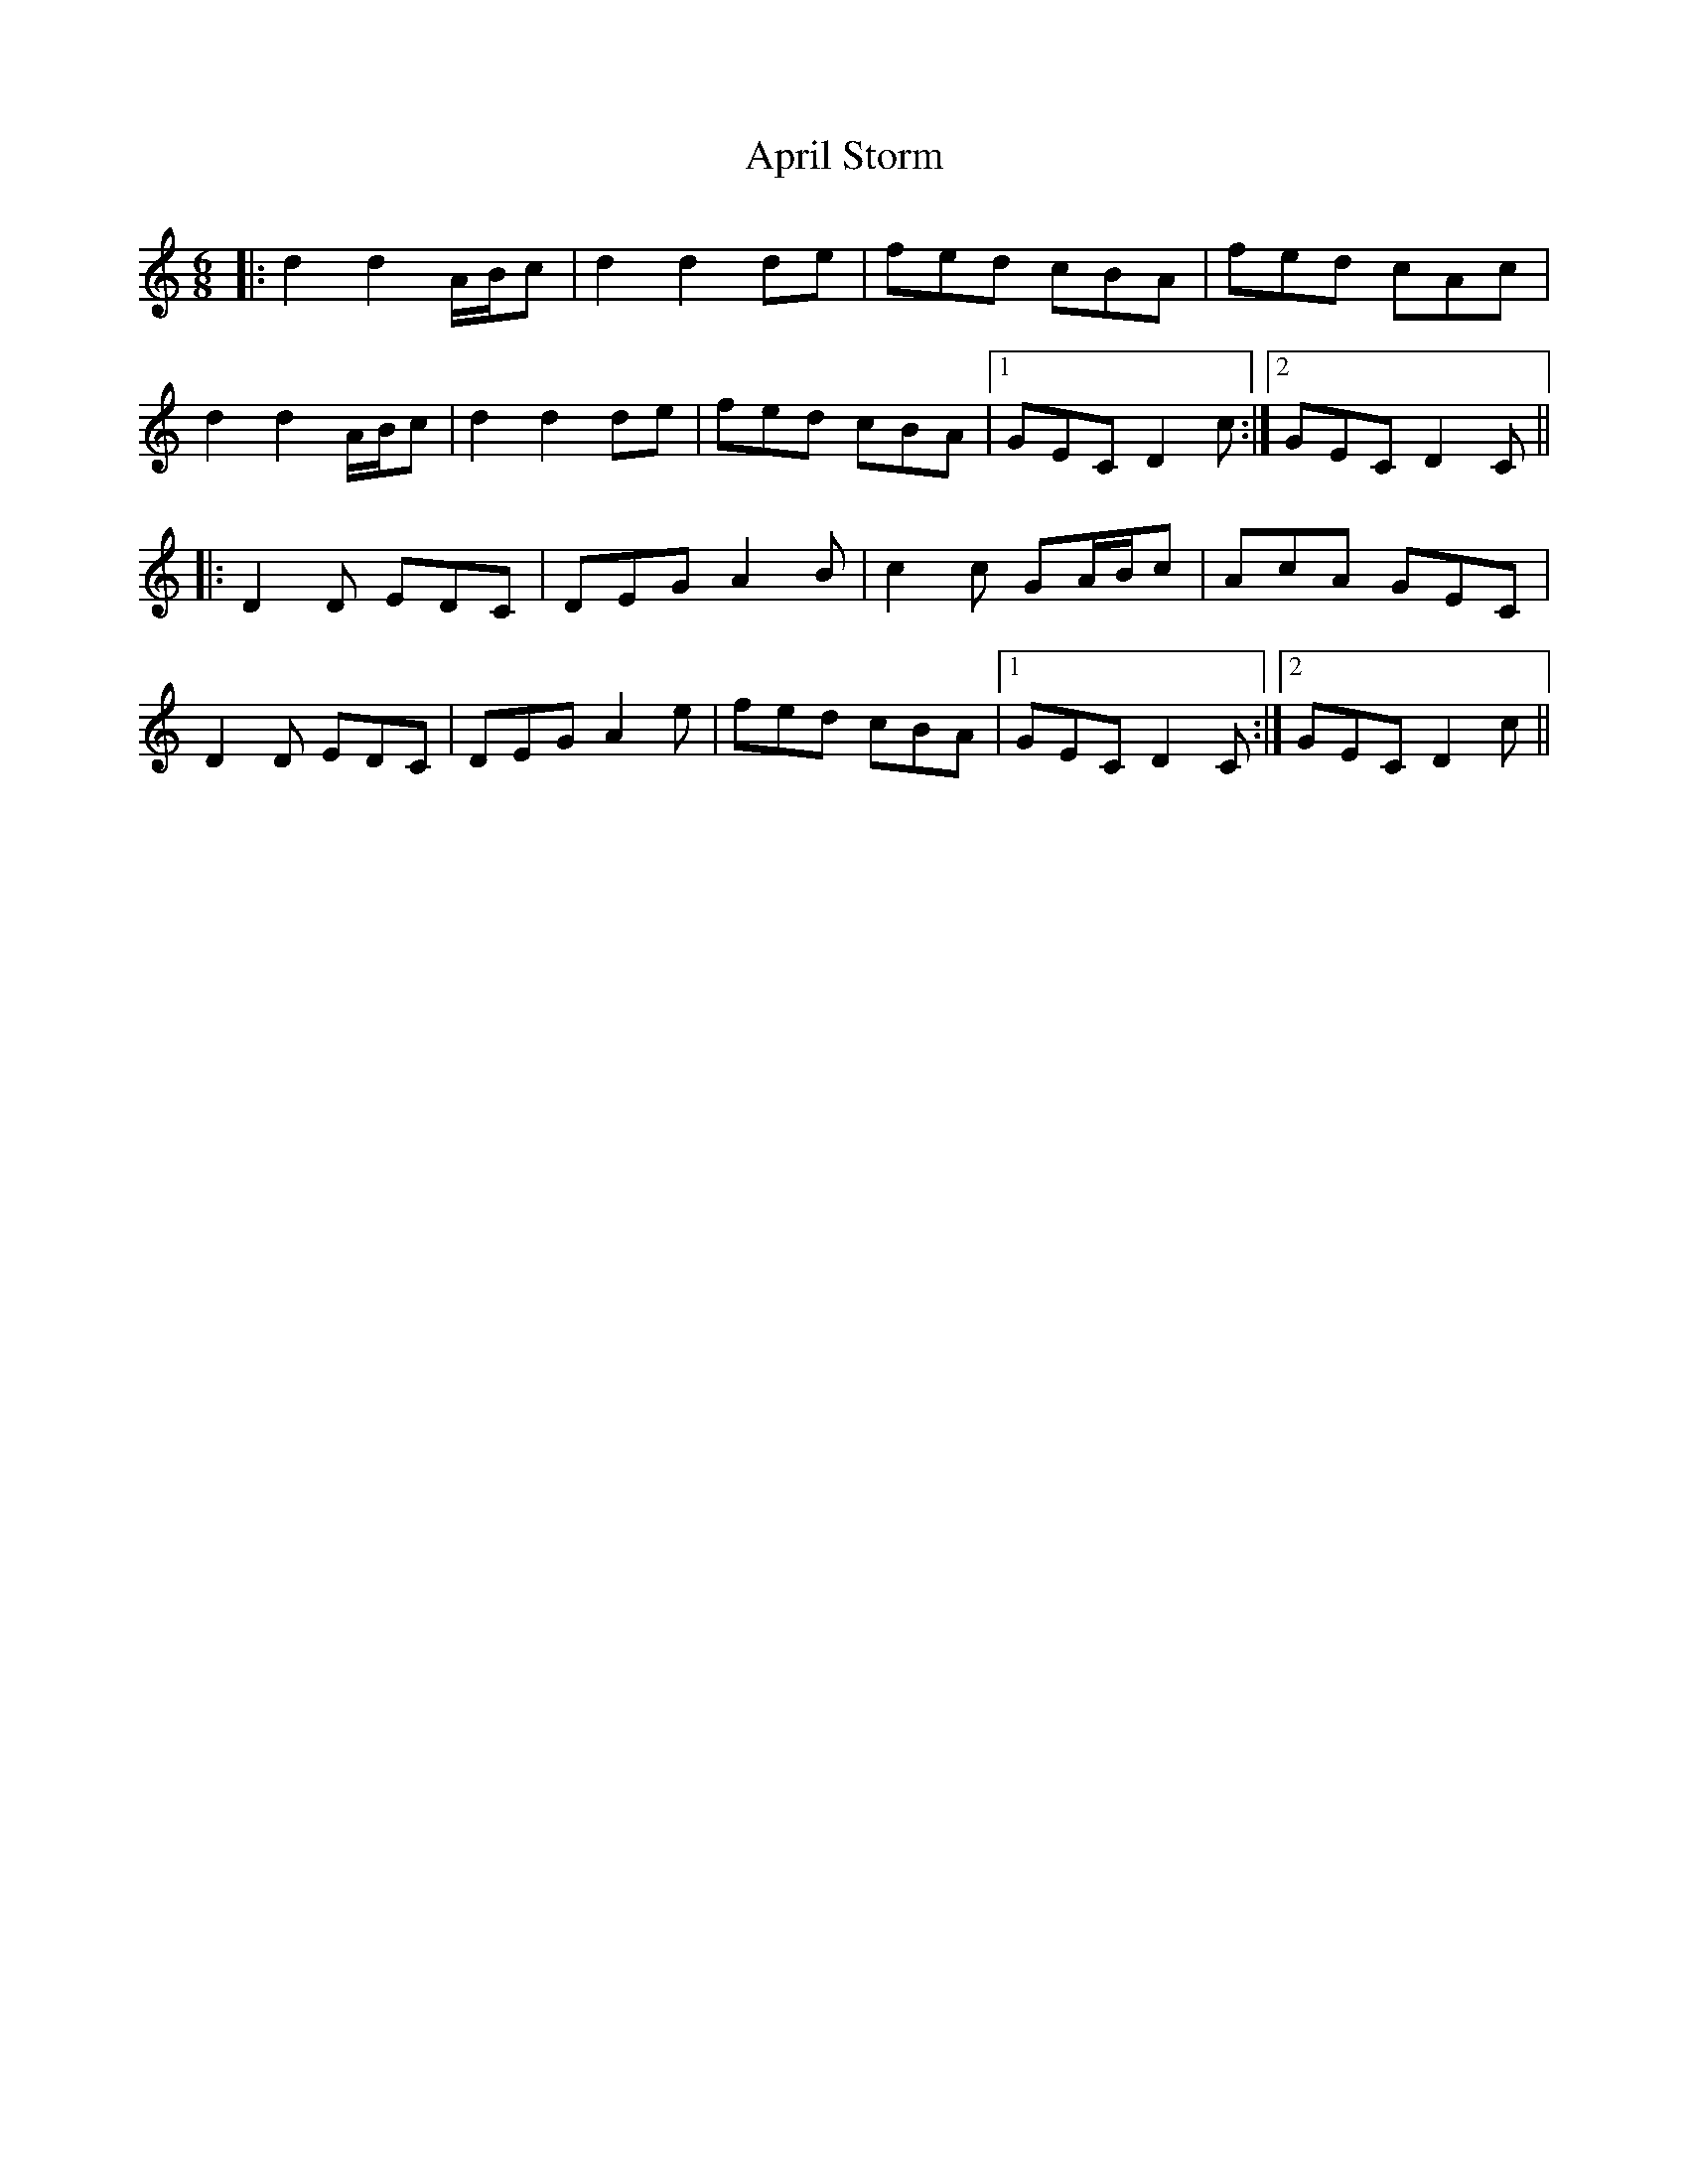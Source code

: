 X: 1765
T: April Storm
R: jig
M: 6/8
K: Ddorian
|:d2 d2 A/B/c|d2 d2 de|fed cBA|fed cAc|
d2 d2 A/B/c|d2 d2 de|fed cBA|1 GEC D2c:|2 GEC D2C||
|:D2D EDC|DEG A2B|c2c GA/B/c|AcA GEC|
D2D EDC|DEG A2e|fed cBA|1 GEC D2C:|2 GEC D2c||

